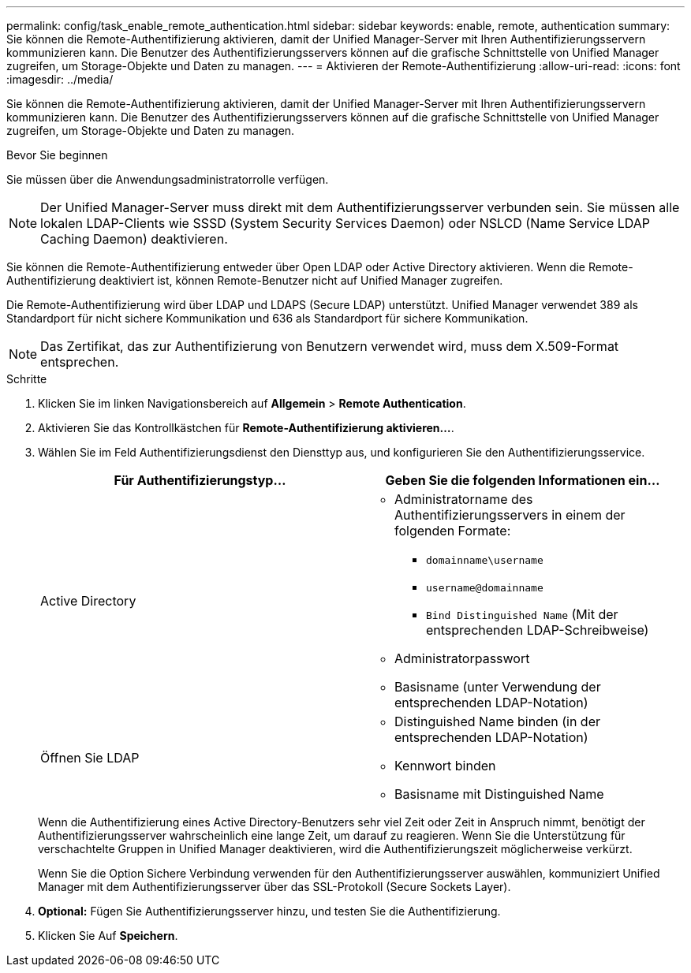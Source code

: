 ---
permalink: config/task_enable_remote_authentication.html 
sidebar: sidebar 
keywords: enable, remote, authentication 
summary: Sie können die Remote-Authentifizierung aktivieren, damit der Unified Manager-Server mit Ihren Authentifizierungsservern kommunizieren kann. Die Benutzer des Authentifizierungsservers können auf die grafische Schnittstelle von Unified Manager zugreifen, um Storage-Objekte und Daten zu managen. 
---
= Aktivieren der Remote-Authentifizierung
:allow-uri-read: 
:icons: font
:imagesdir: ../media/


[role="lead"]
Sie können die Remote-Authentifizierung aktivieren, damit der Unified Manager-Server mit Ihren Authentifizierungsservern kommunizieren kann. Die Benutzer des Authentifizierungsservers können auf die grafische Schnittstelle von Unified Manager zugreifen, um Storage-Objekte und Daten zu managen.

.Bevor Sie beginnen
Sie müssen über die Anwendungsadministratorrolle verfügen.

[NOTE]
====
Der Unified Manager-Server muss direkt mit dem Authentifizierungsserver verbunden sein. Sie müssen alle lokalen LDAP-Clients wie SSSD (System Security Services Daemon) oder NSLCD (Name Service LDAP Caching Daemon) deaktivieren.

====
Sie können die Remote-Authentifizierung entweder über Open LDAP oder Active Directory aktivieren. Wenn die Remote-Authentifizierung deaktiviert ist, können Remote-Benutzer nicht auf Unified Manager zugreifen.

Die Remote-Authentifizierung wird über LDAP und LDAPS (Secure LDAP) unterstützt. Unified Manager verwendet 389 als Standardport für nicht sichere Kommunikation und 636 als Standardport für sichere Kommunikation.

[NOTE]
====
Das Zertifikat, das zur Authentifizierung von Benutzern verwendet wird, muss dem X.509-Format entsprechen.

====
.Schritte
. Klicken Sie im linken Navigationsbereich auf *Allgemein* > *Remote Authentication*.
. Aktivieren Sie das Kontrollkästchen für *Remote-Authentifizierung aktivieren...*.
. Wählen Sie im Feld Authentifizierungsdienst den Diensttyp aus, und konfigurieren Sie den Authentifizierungsservice.
+
[cols="2*"]
|===
| Für Authentifizierungstyp... | Geben Sie die folgenden Informationen ein... 


 a| 
Active Directory
 a| 
** Administratorname des Authentifizierungsservers in einem der folgenden Formate:
+
*** `domainname\username`
*** `username@domainname`
*** `Bind Distinguished Name` (Mit der entsprechenden LDAP-Schreibweise)


** Administratorpasswort
** Basisname (unter Verwendung der entsprechenden LDAP-Notation)




 a| 
Öffnen Sie LDAP
 a| 
** Distinguished Name binden (in der entsprechenden LDAP-Notation)
** Kennwort binden
** Basisname mit Distinguished Name


|===
+
Wenn die Authentifizierung eines Active Directory-Benutzers sehr viel Zeit oder Zeit in Anspruch nimmt, benötigt der Authentifizierungsserver wahrscheinlich eine lange Zeit, um darauf zu reagieren. Wenn Sie die Unterstützung für verschachtelte Gruppen in Unified Manager deaktivieren, wird die Authentifizierungszeit möglicherweise verkürzt.

+
Wenn Sie die Option Sichere Verbindung verwenden für den Authentifizierungsserver auswählen, kommuniziert Unified Manager mit dem Authentifizierungsserver über das SSL-Protokoll (Secure Sockets Layer).

. *Optional:* Fügen Sie Authentifizierungsserver hinzu, und testen Sie die Authentifizierung.
. Klicken Sie Auf *Speichern*.

